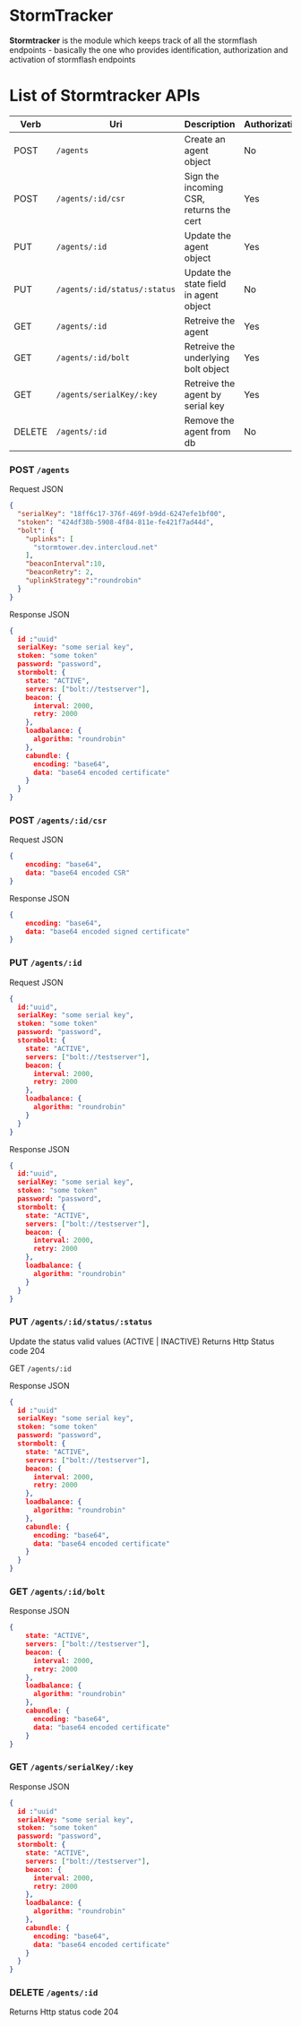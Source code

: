 * StormTracker
  *Stormtracker* is the module which keeps track of all the stormflash endpoints - basically the one who provides identification, authorization and activation of stormflash endpoints

* List of Stormtracker APIs
  | Verb   | Uri                          | Description                             | Authorization |
  |--------+------------------------------+-----------------------------------------+---------------|
  | POST   | =/agents=                    | Create an agent object                  | No            |
  | POST   | =/agents/:id/csr=            | Sign the incoming CSR, returns the cert | Yes           |
  | PUT    | =/agents/:id=                | Update the agent object                 | Yes           |
  | PUT    | =/agents/:id/status/:status= | Update the state field in agent object  | No            |
  | GET    | =/agents/:id=                | Retreive the agent                      | Yes           |
  | GET    | =/agents/:id/bolt=           | Retreive the underlying bolt object     | Yes           |
  | GET    | =/agents/serialKey/:key=     | Retreive the agent by serial key        | Yes           |
  | DELETE | =/agents/:id=                | Remove the agent from db                | No            |



*** POST =/agents=
Request JSON
#+BEGIN_SRC json
{
  "serialKey": "18ff6c17-376f-469f-b9dd-6247efe1bf00",
  "stoken": "424df38b-5908-4f84-811e-fe421f7ad44d",
  "bolt": {
    "uplinks": [
      "stormtower.dev.intercloud.net"
    ],
    "beaconInterval":10,
    "beaconRetry": 2,
    "uplinkStrategy":"roundrobin"
  }
}
#+END_SRC

Response JSON
#+BEGIN_SRC json
{
  id :"uuid"
  serialKey: "some serial key",
  stoken: "some token"
  password: "password",
  stormbolt: {
    state: "ACTIVE",
    servers: ["bolt://testserver"],
    beacon: {
      interval: 2000,
      retry: 2000
    },
    loadbalance: {
      algorithm: "roundrobin"
    },
    cabundle: {
      encoding: "base64",
      data: "base64 encoded certificate"
    }
  }
}
#+END_SRC

***  POST  =/agents/:id/csr=
Request JSON
#+BEGIN_SRC json
{
    encoding: "base64",
    data: "base64 encoded CSR"
}
#+END_SRC

Response JSON
#+BEGIN_SRC json
{
    encoding: "base64",
    data: "base64 encoded signed certificate"
}
#+END_SRC


*** PUT    =/agents/:id=
Request JSON
#+BEGIN_SRC json
{
  id:"uuid",
  serialKey: "some serial key",
  stoken: "some token"
  password: "password",
  stormbolt: {
    state: "ACTIVE",
    servers: ["bolt://testserver"],
    beacon: {
      interval: 2000,
      retry: 2000
    },
    loadbalance: {
      algorithm: "roundrobin"
    }
  }
}
#+END_SRC

Response JSON
#+BEGIN_SRC json
{
  id:"uuid",
  serialKey: "some serial key",
  stoken: "some token"
  password: "password",
  stormbolt: {
    state: "ACTIVE",
    servers: ["bolt://testserver"],
    beacon: {
      interval: 2000,
      retry: 2000
    },
    loadbalance: {
      algorithm: "roundrobin"
    }
  }
}
#+END_SRC

*** PUT    =/agents/:id/status/:status=
    Update the status valid values (ACTIVE | INACTIVE)
Returns Http Status code 204

GET     =/agents/:id=

Response JSON
#+BEGIN_SRC json
{
  id :"uuid"
  serialKey: "some serial key",
  stoken: "some token"
  password: "password",
  stormbolt: {
    state: "ACTIVE",
    servers: ["bolt://testserver"],
    beacon: {
      interval: 2000,
      retry: 2000
    },
    loadbalance: {
      algorithm: "roundrobin"
    },
    cabundle: {
      encoding: "base64",
      data: "base64 encoded certificate"
    }
  }
}
#+END_SRC


*** GET     =/agents/:id/bolt=
Response JSON
#+BEGIN_SRC json
{
    state: "ACTIVE",
    servers: ["bolt://testserver"],
    beacon: {
      interval: 2000,
      retry: 2000
    },
    loadbalance: {
      algorithm: "roundrobin"
    },
    cabundle: {
      encoding: "base64",
      data: "base64 encoded certificate"
    }
}
#+END_SRC
*** GET     =/agents/serialKey/:key=
Response JSON
#+BEGIN_SRC json
{
  id :"uuid"
  serialKey: "some serial key",
  stoken: "some token"
  password: "password",
  stormbolt: {
    state: "ACTIVE",
    servers: ["bolt://testserver"],
    beacon: {
      interval: 2000,
      retry: 2000
    },
    loadbalance: {
      algorithm: "roundrobin"
    },
    cabundle: {
      encoding: "base64",
      data: "base64 encoded certificate"
    }
  }
}
#+END_SRC

*** DELETE  =/agents/:id=
Returns Http status code 204

